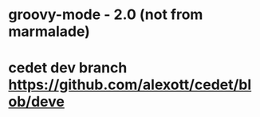 * groovy-mode - 2.0 (not from marmalade)
* cedet dev branch https://github.com/alexott/cedet/blob/deve
